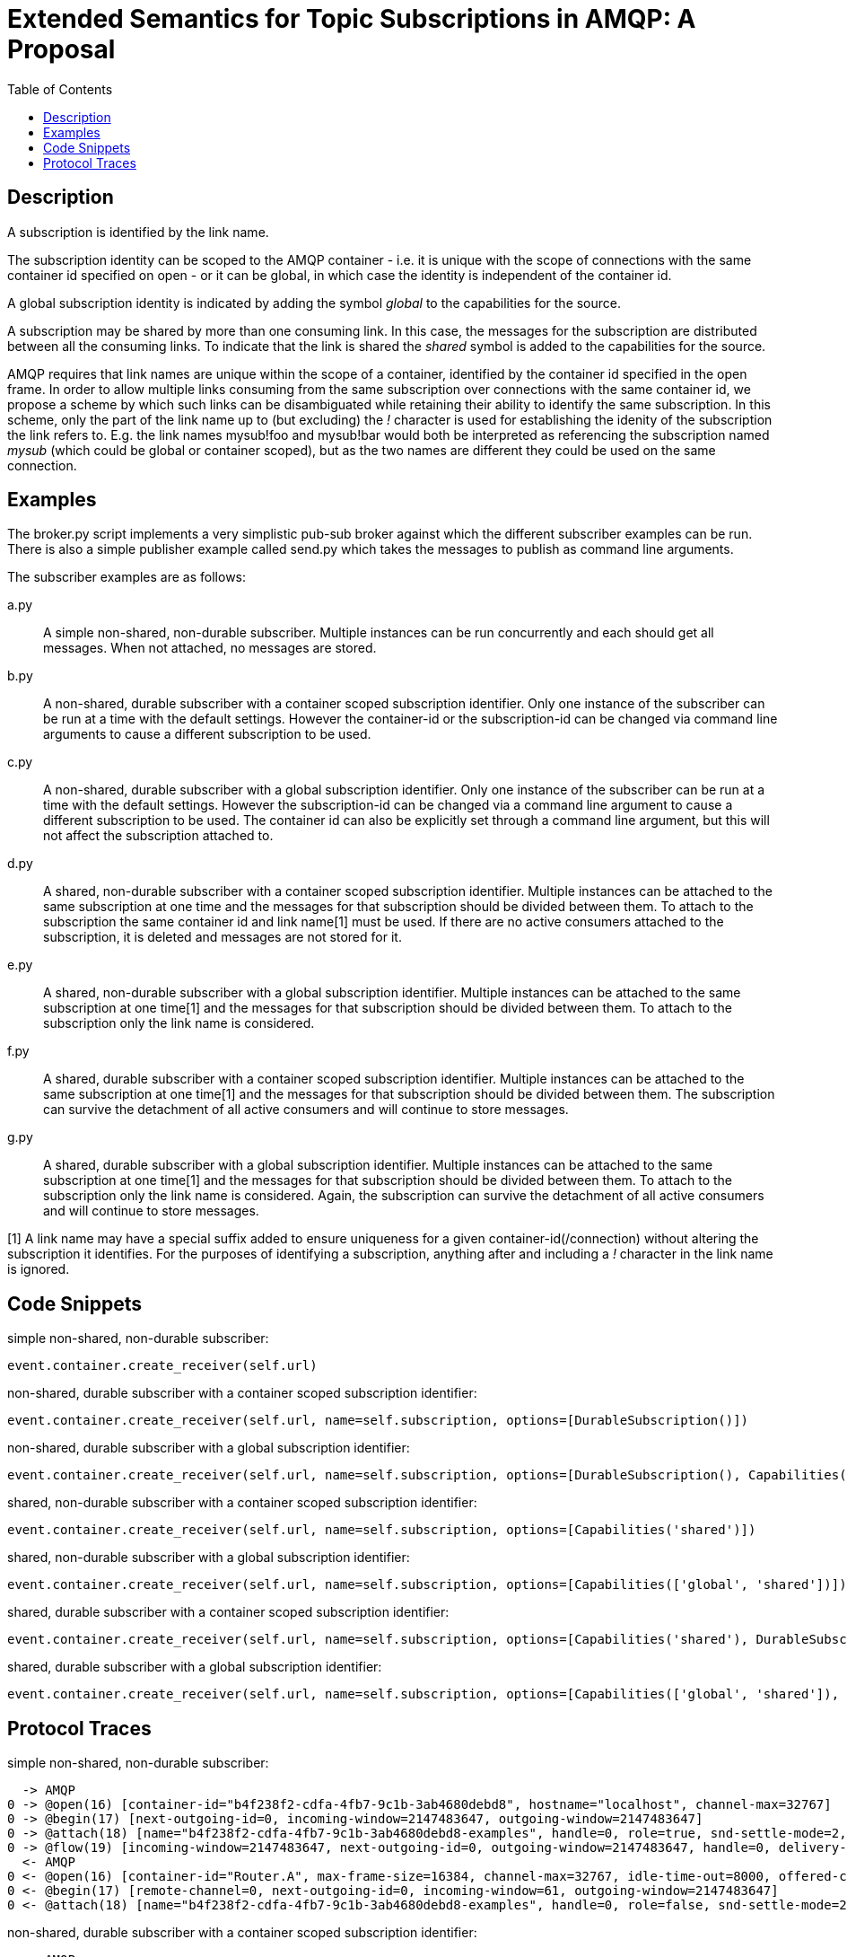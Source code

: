 Extended Semantics for Topic Subscriptions in AMQP: A Proposal
==============================================================
:toc:

Description
-----------

A subscription is identified by the link name.

The subscription identity can be scoped to the AMQP container -
i.e. it is unique with the scope of connections with the same
container id specified on open - or it can be global, in which case
the identity is independent of the container id.

A global subscription identity is indicated by adding the symbol
'global' to the capabilities for the source.

A subscription may be shared by more than one consuming link. In this
case, the messages for the subscription are distributed between all
the consuming links. To indicate that the link is shared the 'shared'
symbol is added to the capabilities for the source.

AMQP requires that link names are unique within the scope of a
container, identified by the container id specified in the open
frame. In order to allow multiple links consuming from the same
subscription over connections with the same container id, we propose a
scheme by which such links can be disambiguated while retaining their
ability to identify the same subscription. In this scheme, only the
part of the link name up to (but excluding) the '!' character is used
for establishing the idenity of the subscription the link refers
to. E.g. the link names mysub!foo and mysub!bar would both be
interpreted as referencing the subscription named 'mysub' (which could
be global or container scoped), but as the two names are different
they could be used on the same connection.

Examples
--------

The broker.py script implements a very simplistic pub-sub broker
against which the different subscriber examples can be run. There is
also a simple publisher example called send.py which takes the
messages to publish as command line arguments.

The subscriber examples are as follows:

a.py:: A simple non-shared, non-durable subscriber. Multiple instances
can be run concurrently and each should get all messages. When not
attached, no messages are stored.

b.py:: A non-shared, durable subscriber with a container scoped
subscription identifier. Only one instance of the subscriber can be
run at a time with the default settings. However the container-id or
the subscription-id can be changed via command line arguments to cause
a different subscription to be used.

c.py:: A non-shared, durable subscriber with a global subscription
identifier. Only one instance of the subscriber can be run at a time
with the default settings. However the subscription-id can be changed
via a command line argument to cause a different subscription to be
used. The container id can also be explicitly set through a command
line argument, but this will not affect the subscription attached to.

d.py:: A shared, non-durable subscriber with a container scoped
subscription identifier. Multiple instances can be attached to the
same subscription at one time and the messages for that subscription
should be divided between them. To attach to the subscription the same
container id and link name[1] must be used. If there are no active
consumers attached to the subscription, it is deleted and messages are
not stored for it.

e.py:: A shared, non-durable subscriber with a global subscription
identifier. Multiple instances can be attached to the same
subscription at one time[1] and the messages for that subscription should
be divided between them. To attach to the subscription only the link
name is considered.

f.py:: A shared, durable subscriber with a container scoped
subscription identifier. Multiple instances can be attached to the
same subscription at one time[1] and the messages for that subscription
should be divided between them. The subscription can survive the
detachment of all active consumers and will continue to store
messages.

g.py:: A shared, durable subscriber with a global subscription
identifier. Multiple instances can be attached to the same
subscription at one time[1] and the messages for that subscription should
be divided between them. To attach to the subscription only the link
name is considered. Again, the subscription can survive the detachment
of all active consumers and will continue to store messages.


[1] A link name may have a special suffix added to ensure uniqueness
for a given container-id(/connection) without altering the subscription it
identifies. For the purposes of identifying a subscription, anything after
and including a '!' character in the link name is ignored.

Code Snippets
-------------

simple non-shared, non-durable subscriber:

[source,python,indent=0]
----
event.container.create_receiver(self.url)
----

non-shared, durable subscriber with a container scoped subscription
identifier:

[source,python,indent=0]
----
event.container.create_receiver(self.url, name=self.subscription, options=[DurableSubscription()])
----

non-shared, durable subscriber with a global subscription identifier:

[source,python,indent=0]
----
event.container.create_receiver(self.url, name=self.subscription, options=[DurableSubscription(), Capabilities('global')])
----

shared, non-durable subscriber with a container scoped subscription
identifier:

[source,python,indent=0]
----
event.container.create_receiver(self.url, name=self.subscription, options=[Capabilities('shared')])
----

shared, non-durable subscriber with a global subscription identifier:

[source,python,indent=0]
----
event.container.create_receiver(self.url, name=self.subscription, options=[Capabilities(['global', 'shared'])])
----

shared, durable subscriber with a container scoped subscription
identifier:

[source,python,indent=0]
----
event.container.create_receiver(self.url, name=self.subscription, options=[Capabilities('shared'), DurableSubscription()])
----

shared, durable subscriber with a global subscription identifier:

[source,python,indent=0]
----
event.container.create_receiver(self.url, name=self.subscription, options=[Capabilities(['global', 'shared']), DurableSubscription()])
----

Protocol Traces
---------------

simple non-shared, non-durable subscriber:

----
  -> AMQP
0 -> @open(16) [container-id="b4f238f2-cdfa-4fb7-9c1b-3ab4680debd8", hostname="localhost", channel-max=32767]
0 -> @begin(17) [next-outgoing-id=0, incoming-window=2147483647, outgoing-window=2147483647]
0 -> @attach(18) [name="b4f238f2-cdfa-4fb7-9c1b-3ab4680debd8-examples", handle=0, role=true, snd-settle-mode=2, rcv-settle-mode=0, source=@source(40) [address="examples", durable=0, timeout=0, dynamic=false], target=@target(41) [durable=0, timeout=0, dynamic=false], initial-delivery-count=0]
0 -> @flow(19) [incoming-window=2147483647, next-outgoing-id=0, outgoing-window=2147483647, handle=0, delivery-count=0, link-credit=10, drain=false]
  <- AMQP
0 <- @open(16) [container-id="Router.A", max-frame-size=16384, channel-max=32767, idle-time-out=8000, offered-capabilities=:"ANONYMOUS-RELAY", properties={:product="qpid-dispatch-router", :version="0.7.0"}]
0 <- @begin(17) [remote-channel=0, next-outgoing-id=0, incoming-window=61, outgoing-window=2147483647]
0 <- @attach(18) [name="b4f238f2-cdfa-4fb7-9c1b-3ab4680debd8-examples", handle=0, role=false, snd-settle-mode=2, rcv-settle-mode=0, source=@source(40) [address="examples", durable=0, timeout=0, dynamic=false], target=@target(41) [durable=0, timeout=0, dynamic=false], initial-delivery-count=0]
----

non-shared, durable subscriber with a container scoped subscription
identifier:

----
  -> AMQP
0 -> @open(16) [container-id="client-b", hostname="localhost", channel-max=32767]
0 -> @begin(17) [next-outgoing-id=0, incoming-window=2147483647, outgoing-window=2147483647]
0 -> @attach(18) [name="subscription-b", handle=0, role=true, snd-settle-mode=2, rcv-settle-mode=0, source=@source(40) [address="examples", durable=2, expiry-policy=:never, timeout=0, dynamic=false], target=@target(41) [durable=0, timeout=0, dynamic=false], initial-delivery-count=0]
0 -> @flow(19) [incoming-window=2147483647, next-outgoing-id=0, outgoing-window=2147483647, handle=0, delivery-count=0, link-credit=10, drain=false]
  <- AMQP
0 <- @open(16) [container-id="Router.A", max-frame-size=16384, channel-max=32767, idle-time-out=8000, offered-capabilities=:"ANONYMOUS-RELAY", properties={:product="qpid-dispatch-router", :version="0.7.0"}]
0 <- @begin(17) [remote-channel=0, next-outgoing-id=0, incoming-window=61, outgoing-window=2147483647]
0 <- @attach(18) [name="subscription-b", handle=0, role=false, snd-settle-mode=2, rcv-settle-mode=0, source=@source(40) [address="examples", durable=2, expiry-policy=:never, timeout=0, dynamic=false], target=@target(41) [durable=0, timeout=0, dynamic=false], initial-delivery-count=0]
----

non-shared, durable subscriber with a global subscription identifier:

----
  -> AMQP
0 -> @open(16) [container-id="58b89233-84ac-48bb-a543-840f3222e03a", hostname="localhost", channel-max=32767]
0 -> @begin(17) [next-outgoing-id=0, incoming-window=2147483647, outgoing-window=2147483647]
0 -> @attach(18) [name="subscription-c", handle=0, role=true, snd-settle-mode=2, rcv-settle-mode=0, source=@source(40) [address="examples", durable=2, expiry-policy=:never, timeout=0, dynamic=false, capabilities=:global], target=@target(41) [durable=0, timeout=0, dynamic=false], initial-delivery-count=0]
0 -> @flow(19) [incoming-window=2147483647, next-outgoing-id=0, outgoing-window=2147483647, handle=0, delivery-count=0, link-credit=10, drain=false]
  <- AMQP
0 <- @open(16) [container-id="Router.A", max-frame-size=16384, channel-max=32767, idle-time-out=8000, offered-capabilities=:"ANONYMOUS-RELAY", properties={:product="qpid-dispatch-router", :version="0.7.0"}]
0 <- @begin(17) [remote-channel=0, next-outgoing-id=0, incoming-window=61, outgoing-window=2147483647]
0 <- @attach(18) [name="subscription-c", handle=0, role=false, snd-settle-mode=2, rcv-settle-mode=0, source=@source(40) [address="examples", durable=2, expiry-policy=:never, timeout=0, dynamic=false, capabilities=:global], target=@target(41) [durable=0, timeout=0, dynamic=false], initial-delivery-count=0]
----


shared, non-durable subscriber with a container scoped subscription
identifier:

----
  -> AMQP
0 -> @open(16) [container-id="client-d", hostname="localhost", channel-max=32767]
0 -> @begin(17) [next-outgoing-id=0, incoming-window=2147483647, outgoing-window=2147483647]
0 -> @attach(18) [name="subscription-d", handle=0, role=true, snd-settle-mode=2, rcv-settle-mode=0, source=@source(40) [address="examples", durable=0, timeout=0, dynamic=false, capabilities=:shared], target=@target(41) [durable=0, timeout=0, dynamic=false], initial-delivery-count=0]
0 -> @flow(19) [incoming-window=2147483647, next-outgoing-id=0, outgoing-window=2147483647, handle=0, delivery-count=0, link-credit=10, drain=false]
  <- AMQP
0 <- @open(16) [container-id="Router.A", max-frame-size=16384, channel-max=32767, idle-time-out=8000, offered-capabilities=:"ANONYMOUS-RELAY", properties={:product="qpid-dispatch-router", :version="0.7.0"}]
0 <- @begin(17) [remote-channel=0, next-outgoing-id=0, incoming-window=61, outgoing-window=2147483647]
0 <- @attach(18) [name="subscription-d", handle=0, role=false, snd-settle-mode=2, rcv-settle-mode=0, source=@source(40) [address="examples", durable=0, timeout=0, dynamic=false, capabilities=:shared], target=@target(41) [durable=0, timeout=0, dynamic=false], initial-delivery-count=0]
----

shared, non-durable subscriber with a global subscription identifier:

----
  -> AMQP
0 -> @open(16) [container-id="a0858d9e-a44e-4aff-a1f8-049d53361a7c", hostname="localhost", channel-max=32767]
0 -> @begin(17) [next-outgoing-id=0, incoming-window=2147483647, outgoing-window=2147483647]
0 -> @attach(18) [name="subscription-e", handle=0, role=true, snd-settle-mode=2, rcv-settle-mode=0, source=@source(40) [address="examples", durable=0, timeout=0, dynamic=false, capabilities=[:global, :shared]], target=@target(41) [durable=0, timeout=0, dynamic=false], initial-delivery-count=0]
0 -> @flow(19) [incoming-window=2147483647, next-outgoing-id=0, outgoing-window=2147483647, handle=0, delivery-count=0, link-credit=10, drain=false]
  <- AMQP
0 <- @open(16) [container-id="Router.A", max-frame-size=16384, channel-max=32767, idle-time-out=8000, offered-capabilities=:"ANONYMOUS-RELAY", properties={:product="qpid-dispatch-router", :version="0.7.0"}]
0 <- @begin(17) [remote-channel=0, next-outgoing-id=0, incoming-window=61, outgoing-window=2147483647]
0 <- @attach(18) [name="subscription-e", handle=0, role=false, snd-settle-mode=2, rcv-settle-mode=0, source=@source(40) [address="examples", durable=0, timeout=0, dynamic=false, capabilities=[:global, :shared]], target=@target(41) [durable=0, timeout=0, dynamic=false], initial-delivery-count=0]
----

shared, durable subscriber with a container scoped subscription
identifier:

----
  -> AMQP
0 -> @open(16) [container-id="client-f", hostname="localhost", channel-max=32767]
0 -> @begin(17) [next-outgoing-id=0, incoming-window=2147483647, outgoing-window=2147483647]
0 -> @attach(18) [name="subscription-f", handle=0, role=true, snd-settle-mode=2, rcv-settle-mode=0, source=@source(40) [address="examples", durable=2, expiry-policy=:never, timeout=0, dynamic=false, capabilities=:shared], target=@target(41) [durable=0, timeout=0, dynamic=false], initial-delivery-count=0]
0 -> @flow(19) [incoming-window=2147483647, next-outgoing-id=0, outgoing-window=2147483647, handle=0, delivery-count=0, link-credit=10, drain=false]
  <- AMQP
0 <- @open(16) [container-id="Router.A", max-frame-size=16384, channel-max=32767, idle-time-out=8000, offered-capabilities=:"ANONYMOUS-RELAY", properties={:product="qpid-dispatch-router", :version="0.7.0"}]
0 <- @begin(17) [remote-channel=0, next-outgoing-id=0, incoming-window=61, outgoing-window=2147483647]
0 <- @attach(18) [name="subscription-f", handle=0, role=false, snd-settle-mode=2, rcv-settle-mode=0, source=@source(40) [address="examples", durable=2, expiry-policy=:never, timeout=0, dynamic=false, capabilities=:shared], target=@target(41) [durable=0, timeout=0, dynamic=false], initial-delivery-count=0]
----

shared, durable subscriber with a global subscription identifier:

----
  -> AMQP
0 -> @open(16) [container-id="58e4c34e-1c25-4270-847a-28786682cf3d", hostname="localhost", channel-max=32767]
0 -> @begin(17) [next-outgoing-id=0, incoming-window=2147483647, outgoing-window=2147483647]
0 -> @attach(18) [name="subscription-g", handle=0, role=true, snd-settle-mode=2, rcv-settle-mode=0, source=@source(40) [address="examples", durable=2, expiry-policy=:never, timeout=0, dynamic=false, capabilities=[:global, :shared]], target=@target(41) [durable=0, timeout=0, dynamic=false], initial-delivery-count=0]
0 -> @flow(19) [incoming-window=2147483647, next-outgoing-id=0, outgoing-window=2147483647, handle=0, delivery-count=0, link-credit=10, drain=false]
  <- AMQP
0 <- @open(16) [container-id="Router.A", max-frame-size=16384, channel-max=32767, idle-time-out=8000, offered-capabilities=:"ANONYMOUS-RELAY", properties={:product="qpid-dispatch-router", :version="0.7.0"}]
0 <- @begin(17) [remote-channel=0, next-outgoing-id=0, incoming-window=61, outgoing-window=2147483647]
0 <- @attach(18) [name="subscription-g", handle=0, role=false, snd-settle-mode=2, rcv-settle-mode=0, source=@source(40) [address="examples", durable=2, expiry-policy=:never, timeout=0, dynamic=false, capabilities=[:global, :shared]], target=@target(41) [durable=0, timeout=0, dynamic=false], initial-delivery-count=0]
----
